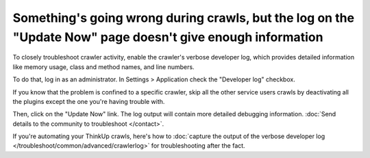 Something's going wrong during crawls, but the log on the "Update Now" page doesn't give enough information
===========================================================================================================

To closely troubleshoot crawler activity, enable the crawler's verbose developer log,
which provides detailed information like memory usage, class and method names, and line numbers.

To do that, log in as an administrator. In Settings > Application check the "Developer log" checkbox.

If you know that the problem is confined to a specific crawler, skip all the other service users crawls by deactivating
all the plugins except the one you're having trouble with.

Then, click on the "Update Now" link. The log output will contain more detailed debugging information. :doc:`Send details
to the community to troubleshoot </contact>`.

If you're automating your ThinkUp crawls, here's how to :doc:`capture the output of the verbose developer
log </troubleshoot/common/advanced/crawlerlog>` for troubleshooting after the fact.